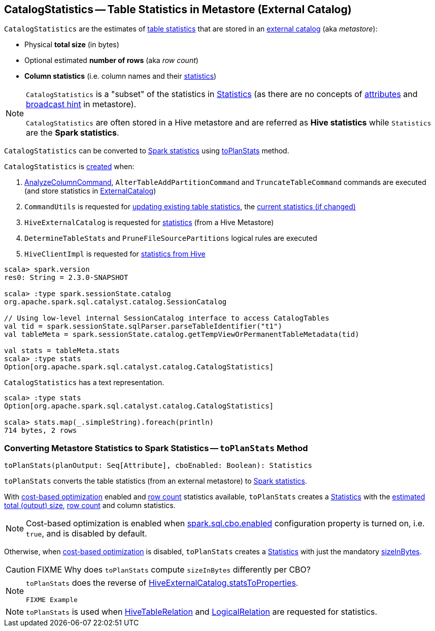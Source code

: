 == [[CatalogStatistics]] CatalogStatistics -- Table Statistics in Metastore (External Catalog)

[[creating-instance]][[table-statistics]]
`CatalogStatistics` are the estimates of <<table-statistics, table statistics>> that are stored in an link:spark-sql-ExternalCatalog.adoc[external catalog] (aka _metastore_):

* [[sizeInBytes]] Physical *total size* (in bytes)
* [[rowCount]] Optional estimated *number of rows* (aka _row count_)
* [[colStats]] *Column statistics* (i.e. column names and their link:spark-sql-ColumnStat.adoc[statistics])

[NOTE]
====
`CatalogStatistics` is a "subset" of the statistics in link:spark-sql-Statistics.adoc[Statistics] (as there are no concepts of link:spark-sql-Statistics.adoc#attributeStats[attributes] and link:spark-sql-Statistics.adoc#hints[broadcast hint] in metastore).

`CatalogStatistics` are often stored in a Hive metastore and are referred as *Hive statistics* while `Statistics` are the *Spark statistics*.
====

`CatalogStatistics` can be converted to link:spark-sql-Statistics.adoc[Spark statistics] using <<toPlanStats, toPlanStats>> method.

`CatalogStatistics` is <<creating-instance, created>> when:

1. link:spark-sql-LogicalPlan-AnalyzeColumnCommand.adoc#run[AnalyzeColumnCommand], `AlterTableAddPartitionCommand` and `TruncateTableCommand` commands are executed (and store statistics in link:spark-sql-ExternalCatalog.adoc[ExternalCatalog])

1. `CommandUtils` is requested for link:spark-sql-CommandUtils.adoc#updateTableStats[updating existing table statistics], the link:spark-sql-CommandUtils.adoc#compareAndGetNewStats[current statistics (if changed)]

1. `HiveExternalCatalog` is requested for link:spark-sql-HiveExternalCatalog.adoc#statsFromProperties[statistics] (from a Hive Metastore)

1. `DetermineTableStats` and `PruneFileSourcePartitions` logical rules are executed

1. `HiveClientImpl` is requested for link:spark-sql-HiveClientImpl.adoc#readHiveStats[statistics from Hive]

[source, scala]
----
scala> spark.version
res0: String = 2.3.0-SNAPSHOT

scala> :type spark.sessionState.catalog
org.apache.spark.sql.catalyst.catalog.SessionCatalog

// Using low-level internal SessionCatalog interface to access CatalogTables
val tid = spark.sessionState.sqlParser.parseTableIdentifier("t1")
val tableMeta = spark.sessionState.catalog.getTempViewOrPermanentTableMetadata(tid)

val stats = tableMeta.stats
scala> :type stats
Option[org.apache.spark.sql.catalyst.catalog.CatalogStatistics]
----

[[simpleString]]
`CatalogStatistics` has a text representation.

[source, scala]
----
scala> :type stats
Option[org.apache.spark.sql.catalyst.catalog.CatalogStatistics]

scala> stats.map(_.simpleString).foreach(println)
714 bytes, 2 rows
----

=== [[toPlanStats]] Converting Metastore Statistics to Spark Statistics -- `toPlanStats` Method

[source, scala]
----
toPlanStats(planOutput: Seq[Attribute], cboEnabled: Boolean): Statistics
----

`toPlanStats` converts the table statistics (from an external metastore) to link:spark-sql-Statistics.adoc[Spark statistics].

With link:spark-sql-cost-based-optimization.adoc[cost-based optimization] enabled and <<rowCount, row count>> statistics available, `toPlanStats` creates a link:spark-sql-Statistics.adoc[Statistics] with the link:spark-sql-EstimationUtils.adoc#getOutputSize[estimated total (output) size], <<rowCount, row count>> and column statistics.

NOTE: Cost-based optimization is enabled when link:spark-sql-SQLConf.adoc#spark.sql.cbo.enabled[spark.sql.cbo.enabled] configuration property is turned on, i.e. `true`, and is disabled by default.

Otherwise, when link:spark-sql-cost-based-optimization.adoc[cost-based optimization] is disabled, `toPlanStats` creates a link:spark-sql-Statistics.adoc[Statistics] with just the mandatory <<sizeInBytes, sizeInBytes>>.

CAUTION: FIXME Why does `toPlanStats` compute `sizeInBytes` differently per CBO?

[NOTE]
====
`toPlanStats` does the reverse of link:spark-sql-HiveExternalCatalog.adoc#statsToProperties[HiveExternalCatalog.statsToProperties].

[source, scala]
----
FIXME Example
----
====

NOTE: `toPlanStats` is used when link:spark-sql-LogicalPlan-HiveTableRelation.adoc#computeStats[HiveTableRelation] and link:spark-sql-LogicalPlan-LogicalRelation.adoc#computeStats[LogicalRelation] are requested for statistics.
